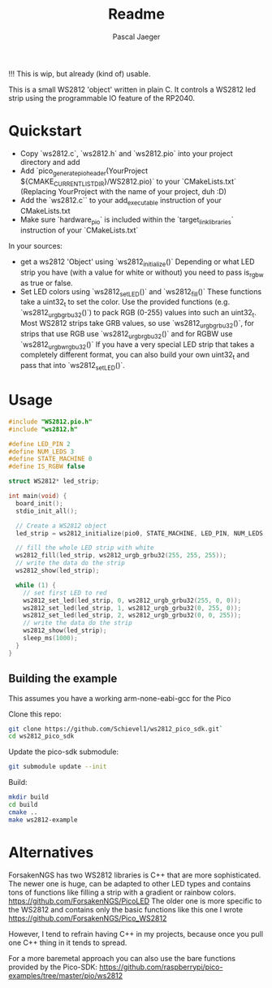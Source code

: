 #+title: Readme
#+author: Pascal Jaeger
#+auto_tangle: t

!!! This is wip, but already (kind of) usable.

This is a small WS2812 'object' written in plain C. It controls a WS2812 led strip using the programmable IO feature of the RP2040.

* Quickstart
- Copy `ws2812.c`,  `ws2812.h` and `ws2812.pio` into your project directory and add
- Add `pico_generate_pio_header(YourProject ${CMAKE_CURRENT_LIST_DIR}/WS2812.pio)` to your `CMakeLists.txt`
  (Replacing YourProject with the name of your project, duh :D)
- Add the `ws2812.c`` to your add_executable instruction of your CMakeLists.txt
- Make sure `hardware_pio` is included within the `target_link_libraries` instruction of your `CMakeLists.txt`

In your sources:
- get a ws2812 'Object' using `ws2812_initialize()`
  Depending or what LED strip you have (with a value for white or without) you need to pass is_rgbw as true or false.
- Set LED colors using `ws2812_set_LED()` and `ws2812_fill()`
  These functions take a uint32_t to set the color. Use the provided functions (e.g. `ws2812_urgb_grbu32()`) to pack RGB (0-255) values into such an uint32_t.
  Most WS2812 strips take GRB values, so use `ws2812_urgb_grbu32()`, for strips that use RGB use `ws2812_urgb_rgbu32()` and for RGBW use `ws2812_urgb_wrgbu32()`
  If you have a very special LED strip that takes a completely different format, you can also build your own uint32_t and pass that into `ws2812_set_LED()`.


* Usage
#+begin_src C :tangle example.c
#include "WS2812.pio.h"
#include "ws2812.h"

#define LED_PIN 2
#define NUM_LEDS 3
#define STATE_MACHINE 0
#define IS_RGBW false

struct WS2812* led_strip;

int main(void) {
  board_init();
  stdio_init_all();

  // Create a WS2812 object
  led_strip = ws2812_initialize(pio0, STATE_MACHINE, LED_PIN, NUM_LEDS, IS_RGBW);

  // fill the whole LED strip with white
  ws2812_fill(led_strip, ws2812_urgb_grbu32(255, 255, 255));
  // write the data do the strip
  ws2812_show(led_strip);

  while (1) {
    // set first LED to red
    ws2812_set_led(led_strip, 0, ws2812_urgb_grbu32(255, 0, 0));
    ws2812_set_led(led_strip, 1, ws2812_urgb_grbu32(0, 255, 0));
    ws2812_set_led(led_strip, 2, ws2812_urgb_grbu32(0, 0, 255));
    // write the data do the strip
    ws2812_show(led_strip);
    sleep_ms(1000);
  }
}
#+end_src

** Building the example
This assumes you have a working arm-none-eabi-gcc for the Pico

Clone this repo:
#+begin_src bash
git clone https://github.com/Schievel1/ws2812_pico_sdk.git`
cd ws2812_pico_sdk
#+end_src

Update the pico-sdk submodule:
#+begin_src bash
git submodule update --init
#+end_src

Build:
#+begin_src bash
mkdir build
cd build
cmake ..
make ws2812-example
#+end_src


* Alternatives
ForsakenNGS has two WS2812 libraries is C++ that are more sophisticated.
The newer one is huge, can be adapted to other LED types and contains tons of functions like filling a strip with a gradient or rainbow colors.
https://github.com/ForsakenNGS/PicoLED
The older one is more specific to the WS2812 and contains only the basic functions like this one I wrote
https://github.com/ForsakenNGS/Pico_WS2812

However, I tend to refrain having C++ in my projects, because once you pull one C++ thing in it tends to spread.

For a more baremetal approach you can also use the bare functions provided by the Pico-SDK:
https://github.com/raspberrypi/pico-examples/tree/master/pio/ws2812
